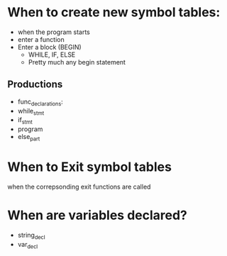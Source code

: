 * When to create new symbol tables:
  + when the program starts
  + enter a function
  + Enter a block (BEGIN)
    - WHILE, IF, ELSE
    - Pretty much any begin statement
** Productions
   + func_declarations:
   + while_stmt
   + if_stmt
   + program
   + else_part
* When to Exit symbol tables
  when the correpsonding exit functions are called
* When are variables declared?
  + string_decl
  + var_decl
